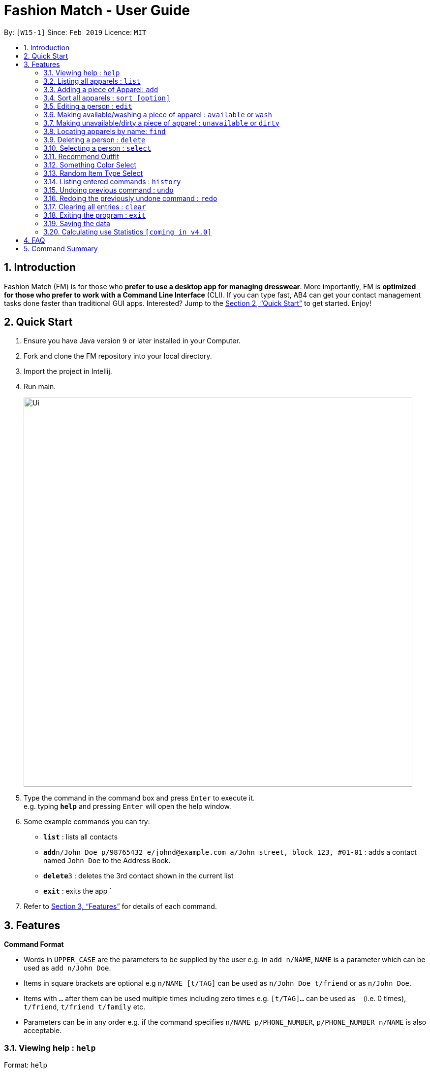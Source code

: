 = Fashion Match - User Guide
:site-section: UserGuide
:toc:
:toc-title:
:toc-placement: preamble
:sectnums:
:imagesDir: images
:stylesDir: stylesheets
:xrefstyle: full
:experimental:
ifdef::env-github[]
:tip-caption: :bulb:
:note-caption: :information_source:
endif::[]
:repoURL: https://github.com/cs2103-ay1819s2-w15-1/main

By: `[W15-1]`      Since: `Feb 2019`      Licence: `MIT`

== Introduction

Fashion Match (FM) is for those who *prefer to use a desktop app for managing dresswear*. More importantly, FM is *optimized for those who prefer to work with a Command Line Interface* (CLI). If you can type fast, AB4 can get your contact management tasks done faster than traditional GUI apps. Interested? Jump to the <<Quick Start>> to get started. Enjoy!

== Quick Start

.  Ensure you have Java version `9` or later installed in your Computer.
.  Fork and clone the FM repository into your local directory.
.  Import the project in Intellij.
.  Run main.
+
image::Ui.png[width="790"]
+
.  Type the command in the command box and press kbd:[Enter] to execute it. +
e.g. typing *`help`* and pressing kbd:[Enter] will open the help window.
.  Some example commands you can try:

* *`list`* : lists all contacts
* **`add`**`n/John Doe p/98765432 e/johnd@example.com a/John street, block 123, #01-01` : adds a contact named `John Doe` to the Address Book.
* **`delete`**`3` : deletes the 3rd contact shown in the current list
* *`exit`* : exits the app
`
.  Refer to <<Features>> for details of each command.

[[Features]]
== Features

====
*Command Format*

* Words in `UPPER_CASE` are the parameters to be supplied by the user e.g. in `add n/NAME`, `NAME` is a parameter which can be used as `add n/John Doe`.
* Items in square brackets are optional e.g `n/NAME [t/TAG]` can be used as `n/John Doe t/friend` or as `n/John Doe`.
* Items with `…`​ after them can be used multiple times including zero times e.g. `[t/TAG]...` can be used as `{nbsp}` (i.e. 0 times), `t/friend`, `t/friend t/family` etc.
* Parameters can be in any order e.g. if the command specifies `n/NAME p/PHONE_NUMBER`, `p/PHONE_NUMBER n/NAME` is also acceptable.
====

=== Viewing help : `help`

Format: `help`

=== Listing all apparels : `list`

Shows a list of all apparels in the address book. +
Format: `list`

=== Adding a piece of Apparel: `add`

Add a piece of apparel to wardrobe +
Format: `add n/NAME c/COLOUR t/CLOTHINGTYPE`

Examples:

* `add n/Zara Shirt c/Red t/Top
* `add n/Desigual Tailored Pants c/Grey t/Bottom

// tag::sort[]
=== Sort all apparels : `sort [option]`

Sort all apparels in the address book based on the option supplied. +

Format: `sort` +
By default, calling `sort` without option will sort the apparels by name in ascending order. +

Format: `sort options` +
List all valid sorting options.

Format: `sort [option]` +
Sort all apparels according to the option supplied.

=== Editing a person : `edit`

Edits an existing person in the address book. +
Format: `edit INDEX [n/NAME] [c/COLOUR] [t/CLOTHINGTYPE]`

****
* Edits the person at the specified `INDEX`. The index refers to the index number shown in the displayed person list. The index *must be a positive integer* 1, 2, 3, ...
* At least one of the optional fields must be provided.
* Existing values will be updated to the input values.
****

Examples:

* `edit 1 n/TSHIRT c/ORANGE` +
Edits the name and colour of the 1st apparel to be `TSHIRT` and `Orange` respectively.
* `edit 2 n/Brown Belt t/Belt` +
Edits the name of the 2nd apparel to be `Brown Belt` and changes type to `Belt`.


// tag::available[]
=== Making available/washing a piece of apparel : `available` or `wash`

Makes an existing apparel in the address book available. +
Format: `wash INDEX` or `available INDEX`

****
* Makes available the person at the specified `INDEX`. The index refers to the index number shown in the displayed person list. The index *must be a positive integer* 1, 2, 3, ...
* Apparel will be made available whether it was available or unavailable before the command.
****

Examples:

* `wash 1` +
Makes available the 1st apparel in the list.
* `available 2` +
Makes available the 2nd apparel in the list.

// tag::unavailable[]
=== Making unavailable/dirty a piece of apparel : `unavailable` or `dirty`

Makes an existing apparel in the address book available. +
Format: `dirty INDEX` or `unavailable INDEX`

****
* Makes unavailable the person at the specified `INDEX`. The index refers to the index number shown in the displayed person list. The index *must be a positive integer* 1, 2, 3, ...
* Apparel will be made unavailable whether it was available or unavailable before the command.
****

Examples:

* `dirty 1` +
Makes available the 1st apparel in the list.
* `unavailable 2` +
Makes available the 2nd apparel in the list.

=== Locating apparels by name: `find`

Finds apparels whose names contain any of the given keywords. +
Format: `find KEYWORD [MORE_KEYWORDS]`

****
* The search is case insensitive. e.g `Zara` will match `zara`
* The order of the keywords does not matter. e.g. `Nice Shirt` will match `Shirt Nice`
* Only the name is searched.
* Only full words will be matched e.g. `Nice` will not match `Nices`
* Persons matching at least one keyword will be returned (i.e. `OR` search). e.g. `Tim Tam` will return `Tim`, `Higgy Tam`
****

Examples:

* `find Zara` +
Returns `zara` and `Zara`
* `find Tim Tam Battle Plan` +
Returns any person having names `Tim`, `Tam`,`Battle` or `Plan`.

=== Deleting a person : `delete`

Deletes the specified person from the address book. +
Format: `delete INDEX`

****
* Deletes the person at the specified `INDEX`.
* The index refers to the index number shown in the displayed person list.
* The index *must be a positive integer* 1, 2, 3, ...
****

Examples:

* `list` +
`delete 2` +
Deletes the 2nd person in the address book.
* `find Betsy` +
`delete 1` +
Deletes the 1st person in the results of the `find` command.

=== Selecting a person : `select`

Selects the person identified by the index number used in the displayed person list. +
Format: `select INDEX`

****
* Selects the person and loads the Google search page the person at the specified `INDEX`.
* The index refers to the index number shown in the displayed person list.
* The index *must be a positive integer* `1, 2, 3, ...`
****

Examples:

* `list` +
`select 2` +
Selects the 2nd person in the address book.
* `find Betsy` +
`select 1` +
Selects the 1st person in the results of the `find` command.

=== Recommend Outfit

Lists a recommended outfit based on what matches in your closet. The outfit must have a TOP,BOTTOM,SHOES. If a matching belt exists an outfit may be recommended with a BELT. +
Format: `recommendation`

=== Something Color Select

Returns random clothing of specified COLOR from address book. +
Format: `something COLOR`

****
* Returns random clothing from specified `COLOR`.
* The color refers to the color of clothing.
* The color *must be a one of* RED, BLUE, GREEN, WHITE, BLACK, ...
****

Examples:

* `something RED` +
Returns a RED item from the address book.

* `something BLACK` +
Returns a BLACK item from the address book.

=== Random Item Type Select

Returns random specified TYPE of clothing from address book. +
Format: `random TYPE`

****
* Returns random clothing from specified `TYPE`.
* The type refers to the type of clothing.
* The type *must be a one of* TOP,BOTTOM,BELT,SHOES
****

Examples:

* `random TOP` +
Returns a random TOP in the address book.

* `random BOTTOM` +
Returns a random BOTTOM in the address book.

=== Listing entered commands : `history`

Lists all the commands that you have entered in reverse chronological order. +
Format: `history`

[NOTE]
====
Pressing the kbd:[&uarr;] and kbd:[&darr;] arrows will display the previous and next input respectively in the command box.
====

// tag::undoredo[]
=== Undoing previous command : `undo`

Restores the address book to the state before the previous _undoable_ command was executed. +
Format: `undo`

[NOTE]
====
Undoable commands: those commands that modify the address book's content (`add`, `delete`, `edit` and `clear`).
====

Examples:

* `delete 1` +
`list` +
`undo` (reverses the `delete 1` command) +

* `select 1` +
`list` +
`undo` +
The `undo` command fails as there are no undoable commands executed previously.

* `delete 1` +
`clear` +
`undo` (reverses the `clear` command) +
`undo` (reverses the `delete 1` command) +

=== Redoing the previously undone command : `redo`

Reverses the most recent `undo` command. +
Format: `redo`

Examples:

* `delete 1` +
`undo` (reverses the `delete 1` command) +
`redo` (reapplies the `delete 1` command) +

* `delete 1` +
`redo` +
The `redo` command fails as there are no `undo` commands executed previously.

* `delete 1` +
`clear` +
`undo` (reverses the `clear` command) +
`undo` (reverses the `delete 1` command) +
`redo` (reapplies the `delete 1` command) +
`redo` (reapplies the `clear` command) +
// end::undoredo[]

// tag::clear[]
=== Clearing all entries : `clear`

Clears all entries from the address book. +
Format: `clear`

=== Exiting the program : `exit`

Exits the program. +
Format: `exit`

=== Saving the data

Address book data are saved in the hard disk automatically after any command that changes the data. +
There is no need to save manually.

=== Calculating use Statistics `[coming in v4.0]`

Calculates the rate of wear of each clothes.

== FAQ

*Q*: How do I transfer my data to another Computer? +
*A*: Install the app in the other computer and overwrite the empty data file it creates with the file that contains the data of your previous Address Book folder.

== Command Summary

* *Add* `add n/NAME p/PHONE_NUMBER e/EMAIL a/ADDRESS [t/TAG]...` +
e.g. `add n/James Ho p/22224444 e/jamesho@example.com a/123, Clementi Rd, 1234665 t/friend t/colleague`
* *Clear* : `clear`
* *Delete* : `delete INDEX` +
e.g. `delete 3`
* *Edit* : `edit INDEX [n/NAME] [p/PHONE_NUMBER] [e/EMAIL] [a/ADDRESS] [t/TAG]...` +
e.g. `edit 2 n/James Lee e/jameslee@example.com`
* *Find* : `find KEYWORD [MORE_KEYWORDS]` +
e.g. `find James Jake`
* *History* : `history`
* *Help* : `help`
* *List* : `list`
* *Random* : `random TYPE` +
e.g. `type TOP`
* *Redo* : `redo`
* *Recommendation* : `recommendation`
* *Select* : `select INDEX` +
e.g.`select 2`
* *Something* : `something COLOR` +
e.g. `color RED`
* *Undo* : `undo`

